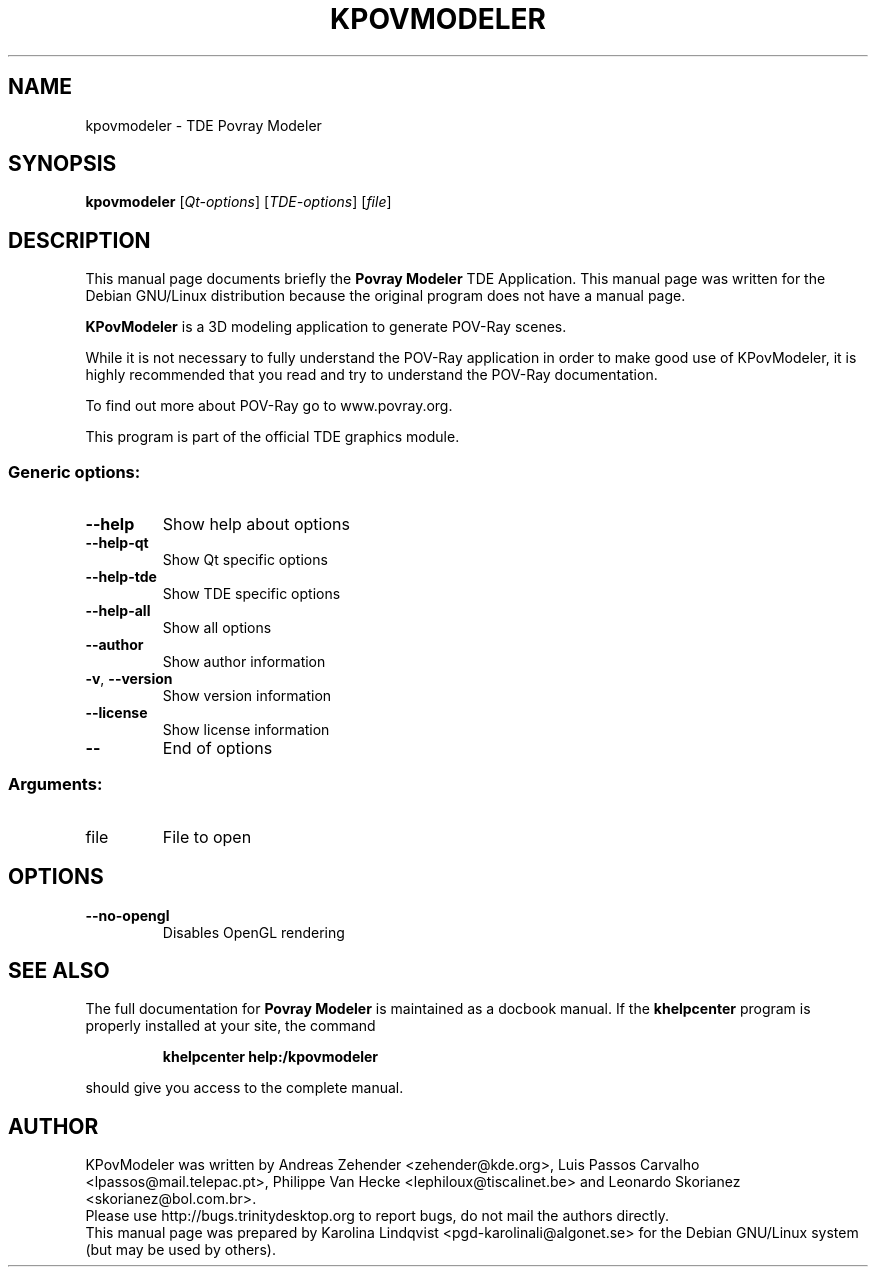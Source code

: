 .TH KPOVMODELER "1" "September 2002" TDE "TDE Application"
.SH NAME
kpovmodeler \- TDE Povray Modeler
.SH SYNOPSIS
.B kpovmodeler
[\fIQt-options\fR] [\fITDE-options\fR] [\fIfile\fR]
.SH DESCRIPTION
This manual page documents briefly the
.B Povray Modeler
TDE Application.
This manual page was written for the Debian GNU/Linux distribution
because the original program does not have a manual page.
.P
.B KPovModeler
is a 3D modeling application to generate POV-Ray scenes.
.P
While it is not necessary to fully understand the POV-Ray application
in order to make good use of KPovModeler, it is highly recommended
that you read and try to understand the POV-Ray documentation. 
.P
To find out more about POV-Ray go to www.povray.org.
.P
This program is part of the official TDE graphics module.
.SS "Generic options:"
.TP
\fB\-\-help\fR
Show help about options
.TP
\fB\-\-help\-qt\fR
Show Qt specific options
.TP
\fB\-\-help\-tde\fR
Show TDE specific options
.TP
\fB\-\-help\-all\fR
Show all options
.TP
\fB\-\-author\fR
Show author information
.TP
\fB\-v\fR, \fB\-\-version\fR
Show version information
.TP
\fB\-\-license\fR
Show license information
.TP
\fB\-\-\fR
End of options
.SS "Arguments:"
.TP
file
File to open
.SH OPTIONS
.TP
\fB\-\-no\-opengl\fR
Disables OpenGL rendering
.SH "SEE ALSO"
The full documentation for
.B Povray Modeler
is maintained as a docbook manual.  If the
.B khelpcenter
program is properly installed at your site, the command
.IP
.B khelpcenter help:/kpovmodeler
.PP
should give you access to the complete manual.
.SH AUTHOR
KPovModeler was written by
.nh
Andreas Zehender <zehender@kde.org>,
Luis Passos Carvalho <lpassos@mail.telepac.pt>,
Philippe Van Hecke <lephiloux@tiscalinet.be> and
.hy
Leonardo Skorianez <skorianez@bol.com.br>.
.br
Please use http://bugs.trinitydesktop.org to report bugs, do not mail the authors directly.
.br
This manual page was prepared by
.nh
Karolina Lindqvist <pgd\-karolinali@algonet.se>
.hy
for the Debian GNU/Linux system (but may be used by others).
